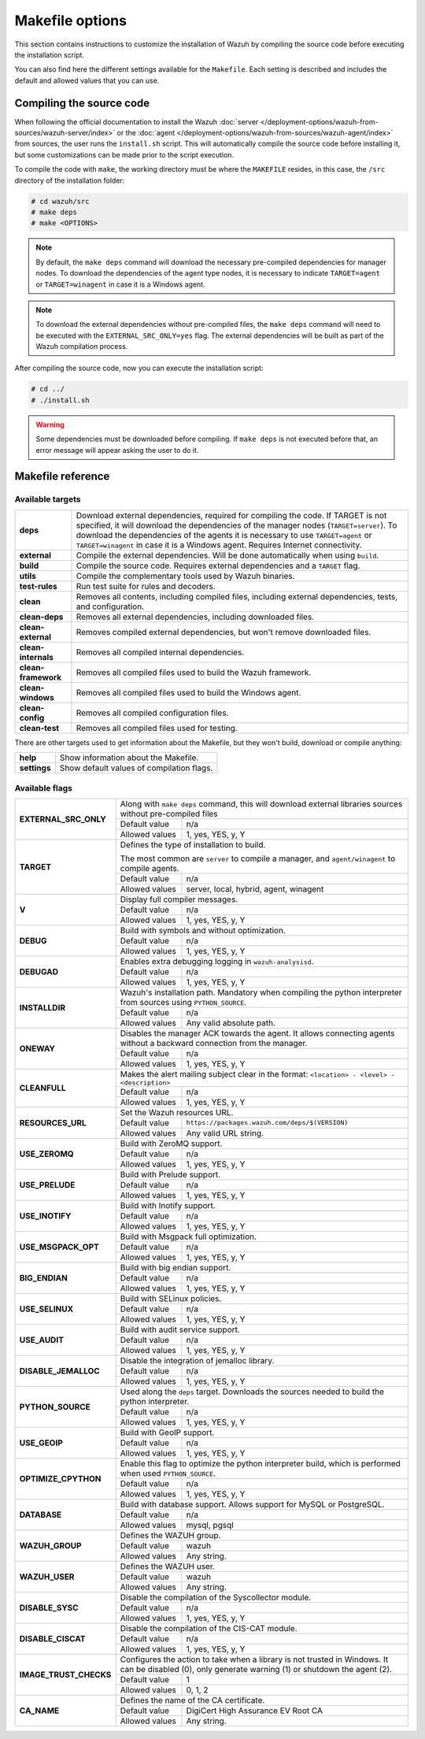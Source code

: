 .. Copyright (C) 2015, Wazuh, Inc.

.. meta::
  :description: This section contains instructions to customize the installation of Wazuh by compiling the source code before executing the installation script.

.. _wazuh_makefile:

Makefile options
================

This section contains instructions to customize the installation of Wazuh by compiling the source code before executing the installation script.

You can also find here the different settings available for the ``Makefile``. Each setting is described and includes the default and allowed values that you can use.


Compiling the source code
-------------------------

When following the official documentation to install the Wazuh :doc:`server </deployment-options/wazuh-from-sources/wazuh-server/index>` or the :doc:`agent </deployment-options/wazuh-from-sources/wazuh-agent/index>` from sources, the user runs the ``install.sh`` script. This will automatically compile the source code before installing it, but some customizations can be made prior to the script execution.

To compile the code with ``make``, the working directory must be where the ``MAKEFILE`` resides, in this case, the ``/src`` directory of the installation folder:

.. code-block:: console

  # cd wazuh/src
  # make deps
  # make <OPTIONS>

.. note::
      By default, the ``make deps`` command will download the necessary pre-compiled dependencies for manager nodes. To download the dependencies of the agent type nodes, it is necessary to indicate ``TARGET=agent`` or ``TARGET=winagent`` in case it is a Windows agent.

.. note::
      To download the external dependencies without pre-compiled files, the ``make deps`` command will need to be executed with the ``EXTERNAL_SRC_ONLY=yes`` flag. The external dependencies will be built as part of the Wazuh compilation process.

After compiling the source code, now you can execute the installation script:

.. code-block:: console

  # cd ../
  # ./install.sh

.. warning::
  Some dependencies must be downloaded before compiling. If ``make deps`` is not executed before that, an error message will appear asking the user to do it.

Makefile reference
------------------

Available targets
^^^^^^^^^^^^^^^^^

+-----------------------+---------------------------------------------------------------------------------------------------------------------------------------------------------------------------------------------------------------------------------------------------------------------------------------------------------------------------------------------------+
| **deps**              | Download external dependencies, required for compiling the code. If TARGET is not specified, it will download the dependencies of the manager nodes (``TARGET=server``). To download the dependencies of the agents it is necessary to use ``TARGET=agent`` or ``TARGET=winagent`` in case it is a Windows agent. Requires Internet connectivity. |
+-----------------------+---------------------------------------------------------------------------------------------------------------------------------------------------------------------------------------------------------------------------------------------------------------------------------------------------------------------------------------------------+
| **external**          | Compile the external dependencies. Will be done automatically when using ``build``.                                                                                                                                                                                                                                                               |
+-----------------------+---------------------------------------------------------------------------------------------------------------------------------------------------------------------------------------------------------------------------------------------------------------------------------------------------------------------------------------------------+
| **build**             | Compile the source code. Requires external dependencies and a ``TARGET`` flag.                                                                                                                                                                                                                                                                    |
+-----------------------+---------------------------------------------------------------------------------------------------------------------------------------------------------------------------------------------------------------------------------------------------------------------------------------------------------------------------------------------------+
| **utils**             | Compile the complementary tools used by Wazuh binaries.                                                                                                                                                                                                                                                                                           |
+-----------------------+---------------------------------------------------------------------------------------------------------------------------------------------------------------------------------------------------------------------------------------------------------------------------------------------------------------------------------------------------+
| **test-rules**        | Run test suite for rules and decoders.                                                                                                                                                                                                                                                                                                            |
+-----------------------+---------------------------------------------------------------------------------------------------------------------------------------------------------------------------------------------------------------------------------------------------------------------------------------------------------------------------------------------------+
| **clean**             | Removes all contents, including compiled files, including external dependencies, tests, and configuration.                                                                                                                                                                                                                                        |
+-----------------------+---------------------------------------------------------------------------------------------------------------------------------------------------------------------------------------------------------------------------------------------------------------------------------------------------------------------------------------------------+
| **clean-deps**        | Removes all external dependencies, including downloaded files.                                                                                                                                                                                                                                                                                    |
+-----------------------+---------------------------------------------------------------------------------------------------------------------------------------------------------------------------------------------------------------------------------------------------------------------------------------------------------------------------------------------------+
| **clean-external**    | Removes compiled external dependencies, but won't remove downloaded files.                                                                                                                                                                                                                                                                        |
+-----------------------+---------------------------------------------------------------------------------------------------------------------------------------------------------------------------------------------------------------------------------------------------------------------------------------------------------------------------------------------------+
| **clean-internals**   | Removes all compiled internal dependencies.                                                                                                                                                                                                                                                                                                       |
+-----------------------+---------------------------------------------------------------------------------------------------------------------------------------------------------------------------------------------------------------------------------------------------------------------------------------------------------------------------------------------------+
| **clean-framework**   | Removes all compiled files used to build the Wazuh framework.                                                                                                                                                                                                                                                                                     |
+-----------------------+---------------------------------------------------------------------------------------------------------------------------------------------------------------------------------------------------------------------------------------------------------------------------------------------------------------------------------------------------+
| **clean-windows**     | Removes all compiled files used to build the Windows agent.                                                                                                                                                                                                                                                                                       |
+-----------------------+---------------------------------------------------------------------------------------------------------------------------------------------------------------------------------------------------------------------------------------------------------------------------------------------------------------------------------------------------+
| **clean-config**      | Removes all compiled configuration files.                                                                                                                                                                                                                                                                                                         |
+-----------------------+---------------------------------------------------------------------------------------------------------------------------------------------------------------------------------------------------------------------------------------------------------------------------------------------------------------------------------------------------+
| **clean-test**        | Removes all compiled files used for testing.                                                                                                                                                                                                                                                                                                      |
+-----------------------+---------------------------------------------------------------------------------------------------------------------------------------------------------------------------------------------------------------------------------------------------------------------------------------------------------------------------------------------------+

There are other targets used to get information about the Makefile, but they won't build, download or compile anything:

+-----------------------+------------------------------------------------------------------------------------------------------------------------+
| **help**              | Show information about the Makefile.                                                                                   |
+-----------------------+------------------------------------------------------------------------------------------------------------------------+
| **settings**          | Show default values of compilation flags.                                                                              |
+-----------------------+------------------------------------------------------------------------------------------------------------------------+

Available flags
^^^^^^^^^^^^^^^

+---------------------------+------------------+-----------------------------------------------------------------------------------------------------------------------------------+
| **EXTERNAL_SRC_ONLY**     | Along with ``make deps`` command, this will download external libraries sources without pre-compiled files                                           |
|                           +------------------+-----------------------------------------------------------------------------------------------------------------------------------+
|                           | Default value    | n/a                                                                                                                               |
|                           +------------------+-----------------------------------------------------------------------------------------------------------------------------------+
|                           | Allowed values   | 1, yes, YES, y, Y                                                                                                                 |
+---------------------------+------------------+-----------------------------------------------------------------------------------------------------------------------------------+
| **TARGET**                | Defines the type of installation to build.                                                                                                           |
|                           |                                                                                                                                                      |
|                           | The most common are ``server`` to compile a manager, and ``agent/winagent``                                                                          |
|                           | to compile agents.                                                                                                                                   |
|                           +------------------+-----------------------------------------------------------------------------------------------------------------------------------+
|                           | Default value    | n/a                                                                                                                               |
|                           +------------------+-----------------------------------------------------------------------------------------------------------------------------------+
|                           | Allowed values   | server, local, hybrid, agent, winagent                                                                                            |
+---------------------------+------------------+-----------------------------------------------------------------------------------------------------------------------------------+
| **V**                     | Display full compiler messages.                                                                                                                      |
|                           +------------------+-----------------------------------------------------------------------------------------------------------------------------------+
|                           | Default value    | n/a                                                                                                                               |
|                           +------------------+-----------------------------------------------------------------------------------------------------------------------------------+
|                           | Allowed values   | 1, yes, YES, y, Y                                                                                                                 |
+---------------------------+------------------+-----------------------------------------------------------------------------------------------------------------------------------+
| **DEBUG**                 | Build with symbols and without optimization.                                                                                                         |
|                           +------------------+-----------------------------------------------------------------------------------------------------------------------------------+
|                           | Default value    | n/a                                                                                                                               |
|                           +------------------+-----------------------------------------------------------------------------------------------------------------------------------+
|                           | Allowed values   | 1, yes, YES, y, Y                                                                                                                 |
+---------------------------+------------------+-----------------------------------------------------------------------------------------------------------------------------------+
| **DEBUGAD**               | Enables extra debugging logging in ``wazuh-analysisd``.                                                                                              |
|                           +------------------+-----------------------------------------------------------------------------------------------------------------------------------+
|                           | Default value    | n/a                                                                                                                               |
|                           +------------------+-----------------------------------------------------------------------------------------------------------------------------------+
|                           | Allowed values   | 1, yes, YES, y, Y                                                                                                                 |
+---------------------------+------------------+-----------------------------------------------------------------------------------------------------------------------------------+
| **INSTALLDIR**            | Wazuh's installation path. Mandatory when compiling the python interpreter from sources using ``PYTHON_SOURCE``.                                     |
|                           +------------------+-----------------------------------------------------------------------------------------------------------------------------------+
|                           | Default value    | n/a                                                                                                                               |
|                           +------------------+-----------------------------------------------------------------------------------------------------------------------------------+
|                           | Allowed values   | Any valid absolute path.                                                                                                          |
+---------------------------+------------------+-----------------------------------------------------------------------------------------------------------------------------------+
| **ONEWAY**                | Disables the manager ACK towards the agent. It allows connecting agents without a backward connection from the manager.                              |
|                           +------------------+-----------------------------------------------------------------------------------------------------------------------------------+
|                           | Default value    | n/a                                                                                                                               |
|                           +------------------+-----------------------------------------------------------------------------------------------------------------------------------+
|                           | Allowed values   | 1, yes, YES, y, Y                                                                                                                 |
+---------------------------+------------------+-----------------------------------------------------------------------------------------------------------------------------------+
| **CLEANFULL**             | Makes the alert mailing subject clear in the format: ``<location> - <level> - <description>``                                                        |
|                           +------------------+-----------------------------------------------------------------------------------------------------------------------------------+
|                           | Default value    | n/a                                                                                                                               |
|                           +------------------+-----------------------------------------------------------------------------------------------------------------------------------+
|                           | Allowed values   | 1, yes, YES, y, Y                                                                                                                 |
+---------------------------+------------------+-----------------------------------------------------------------------------------------------------------------------------------+
| **RESOURCES_URL**         | Set the Wazuh resources URL.                                                                                                                         |
|                           +------------------+-----------------------------------------------------------------------------------------------------------------------------------+
|                           | Default value    | ``https://packages.wazuh.com/deps/$(VERSION)``                                                                                    |
|                           +------------------+-----------------------------------------------------------------------------------------------------------------------------------+
|                           | Allowed values   | Any valid URL string.                                                                                                             |
+---------------------------+------------------+-----------------------------------------------------------------------------------------------------------------------------------+
| **USE_ZEROMQ**            | Build with ZeroMQ support.                                                                                                                           |
|                           +------------------+-----------------------------------------------------------------------------------------------------------------------------------+
|                           | Default value    | n/a                                                                                                                               |
|                           +------------------+-----------------------------------------------------------------------------------------------------------------------------------+
|                           | Allowed values   | 1, yes, YES, y, Y                                                                                                                 |
+---------------------------+------------------+-----------------------------------------------------------------------------------------------------------------------------------+
| **USE_PRELUDE**           | Build with Prelude support.                                                                                                                          |
|                           +------------------+-----------------------------------------------------------------------------------------------------------------------------------+
|                           | Default value    | n/a                                                                                                                               |
|                           +------------------+-----------------------------------------------------------------------------------------------------------------------------------+
|                           | Allowed values   | 1, yes, YES, y, Y                                                                                                                 |
+---------------------------+------------------+-----------------------------------------------------------------------------------------------------------------------------------+
| **USE_INOTIFY**           | Build with Inotify support.                                                                                                                          |
|                           +------------------+-----------------------------------------------------------------------------------------------------------------------------------+
|                           | Default value    | n/a                                                                                                                               |
|                           +------------------+-----------------------------------------------------------------------------------------------------------------------------------+
|                           | Allowed values   | 1, yes, YES, y, Y                                                                                                                 |
+---------------------------+------------------+-----------------------------------------------------------------------------------------------------------------------------------+
| **USE_MSGPACK_OPT**       | Build with Msgpack full optimization.                                                                                                                |
|                           +------------------+-----------------------------------------------------------------------------------------------------------------------------------+
|                           | Default value    | n/a                                                                                                                               |
|                           +------------------+-----------------------------------------------------------------------------------------------------------------------------------+
|                           | Allowed values   | 1, yes, YES, y, Y                                                                                                                 |
+---------------------------+------------------+-----------------------------------------------------------------------------------------------------------------------------------+
| **BIG_ENDIAN**            | Build with big endian support.                                                                                                                       |
|                           +------------------+-----------------------------------------------------------------------------------------------------------------------------------+
|                           | Default value    | n/a                                                                                                                               |
|                           +------------------+-----------------------------------------------------------------------------------------------------------------------------------+
|                           | Allowed values   | 1, yes, YES, y, Y                                                                                                                 |
+---------------------------+------------------+-----------------------------------------------------------------------------------------------------------------------------------+
| **USE_SELINUX**           | Build with SELinux policies.                                                                                                                         |
|                           +------------------+-----------------------------------------------------------------------------------------------------------------------------------+
|                           | Default value    | n/a                                                                                                                               |
|                           +------------------+-----------------------------------------------------------------------------------------------------------------------------------+
|                           | Allowed values   | 1, yes, YES, y, Y                                                                                                                 |
+---------------------------+------------------+-----------------------------------------------------------------------------------------------------------------------------------+
| **USE_AUDIT**             | Build with audit service support.                                                                                                                    |
|                           +------------------+-----------------------------------------------------------------------------------------------------------------------------------+
|                           | Default value    | n/a                                                                                                                               |
|                           +------------------+-----------------------------------------------------------------------------------------------------------------------------------+
|                           | Allowed values   | 1, yes, YES, y, Y                                                                                                                 |
+---------------------------+------------------+-----------------------------------------------------------------------------------------------------------------------------------+
| **DISABLE_JEMALLOC**      | Disable the integration of jemalloc library.                                                                                                         |
|                           +------------------+-----------------------------------------------------------------------------------------------------------------------------------+
|                           | Default value    | n/a                                                                                                                               |
|                           +------------------+-----------------------------------------------------------------------------------------------------------------------------------+
|                           | Allowed values   | 1, yes, YES, y, Y                                                                                                                 |
+---------------------------+------------------+-----------------------------------------------------------------------------------------------------------------------------------+
| **PYTHON_SOURCE**         | Used along the ``deps`` target. Downloads the sources needed to build the python interpreter.                                                        |
|                           +------------------+-----------------------------------------------------------------------------------------------------------------------------------+
|                           | Default value    | n/a                                                                                                                               |
|                           +------------------+-----------------------------------------------------------------------------------------------------------------------------------+
|                           | Allowed values   | 1, yes, YES, y, Y                                                                                                                 |
+---------------------------+------------------+-----------------------------------------------------------------------------------------------------------------------------------+
| **USE_GEOIP**             | Build with GeoIP support.                                                                                                                            |
|                           +------------------+-----------------------------------------------------------------------------------------------------------------------------------+
|                           | Default value    | n/a                                                                                                                               |
|                           +------------------+-----------------------------------------------------------------------------------------------------------------------------------+
|                           | Allowed values   | 1, yes, YES, y, Y                                                                                                                 |
+---------------------------+------------------+-----------------------------------------------------------------------------------------------------------------------------------+
| **OPTIMIZE_CPYTHON**      | Enable this flag to optimize the python interpreter build, which is performed when used ``PYTHON_SOURCE``.                                           |
|                           +------------------+-----------------------------------------------------------------------------------------------------------------------------------+
|                           | Default value    | n/a                                                                                                                               |
|                           +------------------+-----------------------------------------------------------------------------------------------------------------------------------+
|                           | Allowed values   | 1, yes, YES, y, Y                                                                                                                 |
+---------------------------+------------------+-----------------------------------------------------------------------------------------------------------------------------------+
| **DATABASE**              | Build with database support. Allows support for MySQL or PostgreSQL.                                                                                 |
|                           +------------------+-----------------------------------------------------------------------------------------------------------------------------------+
|                           | Default value    | n/a                                                                                                                               |
|                           +------------------+-----------------------------------------------------------------------------------------------------------------------------------+
|                           | Allowed values   | mysql, pgsql                                                                                                                      |
+---------------------------+------------------+-----------------------------------------------------------------------------------------------------------------------------------+
| **WAZUH_GROUP**           | Defines the WAZUH group.                                                                                                                             |
|                           +------------------+-----------------------------------------------------------------------------------------------------------------------------------+
|                           | Default value    | wazuh                                                                                                                             |
|                           +------------------+-----------------------------------------------------------------------------------------------------------------------------------+
|                           | Allowed values   | Any string.                                                                                                                       |
+---------------------------+------------------+-----------------------------------------------------------------------------------------------------------------------------------+
| **WAZUH_USER**            | Defines the WAZUH user.                                                                                                                              |
|                           +------------------+-----------------------------------------------------------------------------------------------------------------------------------+
|                           | Default value    | wazuh                                                                                                                             |
|                           +------------------+-----------------------------------------------------------------------------------------------------------------------------------+
|                           | Allowed values   | Any string.                                                                                                                       |
+---------------------------+------------------+-----------------------------------------------------------------------------------------------------------------------------------+
| **DISABLE_SYSC**          | Disable the compilation of the Syscollector module.                                                                                                  |
|                           +------------------+-----------------------------------------------------------------------------------------------------------------------------------+
|                           | Default value    | n/a                                                                                                                               |
|                           +------------------+-----------------------------------------------------------------------------------------------------------------------------------+
|                           | Allowed values   | 1, yes, YES, y, Y                                                                                                                 |
+---------------------------+------------------+-----------------------------------------------------------------------------------------------------------------------------------+
| **DISABLE_CISCAT**        | Disable the compilation of the CIS-CAT module.                                                                                                       |
|                           +------------------+-----------------------------------------------------------------------------------------------------------------------------------+
|                           | Default value    | n/a                                                                                                                               |
|                           +------------------+-----------------------------------------------------------------------------------------------------------------------------------+
|                           | Allowed values   | 1, yes, YES, y, Y                                                                                                                 |
+---------------------------+------------------+-----------------------------------------------------------------------------------------------------------------------------------+
| **IMAGE_TRUST_CHECKS**    | Configures the action to take when a library is not trusted in Windows. It can be disabled (0), only generate warning (1) or shutdown the agent (2). |
|                           +------------------+-----------------------------------------------------------------------------------------------------------------------------------+
|                           | Default value    | 1                                                                                                                                 |
|                           +------------------+-----------------------------------------------------------------------------------------------------------------------------------+
|                           | Allowed values   | 0, 1, 2                                                                                                                           |
+---------------------------+------------------+-----------------------------------------------------------------------------------------------------------------------------------+
| **CA_NAME**               | Defines the name of the CA certificate.                                                                                                              |
|                           +------------------+-----------------------------------------------------------------------------------------------------------------------------------+
|                           | Default value    | DigiCert High Assurance EV Root CA                                                                                                |
|                           +------------------+-----------------------------------------------------------------------------------------------------------------------------------+
|                           | Allowed values   | Any string.                                                                                                                       |
+---------------------------+------------------+-----------------------------------------------------------------------------------------------------------------------------------+
